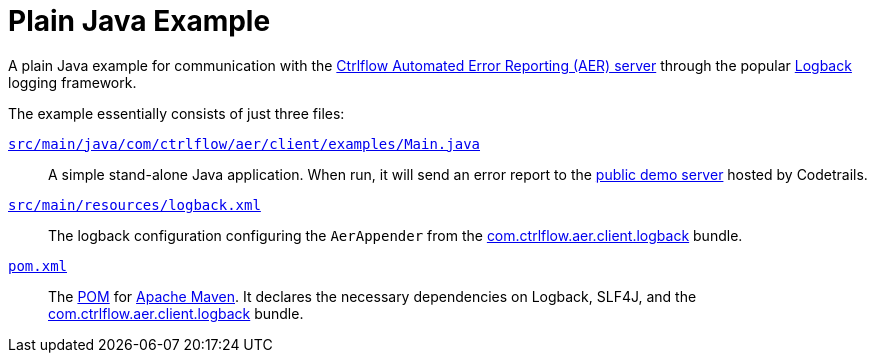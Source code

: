 Plain Java Example
==================

A plain Java example for communication with the https://www.ctrlflow.com/automated-error-reporting/[Ctrlflow Automated Error Reporting (AER) server] through the popular http://logback.qos.ch/[Logback] logging framework.

The example essentially consists of just three files:

link:src/main/java/com/ctrlflow/aer/client/examples/Main.java[`src/main/java/com/ctrlflow/aer/client/examples/Main.java`]::
A simple stand-alone Java application.
When run, it will send an error report to the https://demo.ctrlflow.com/[public demo server] hosted by Codetrails.

link:src/main/resources/logback.xml[`src/main/resources/logback.xml`]::
The logback configuration configuring the `AerAppender` from the https://github.com/codetrails/ctrlflow-aer-client/tree/master/bundles/com.ctrlflow.aer.client.logback[com.ctrlflow.aer.client.logback] bundle.

link:pom.xml[`pom.xml`]::
The https://maven.apache.org/pom.html[POM] for https://maven.apache.org/[Apache Maven].
It declares the necessary dependencies on Logback, SLF4J, and the https://github.com/codetrails/ctrlflow-aer-client/tree/master/bundles/com.ctrlflow.aer.client.logback[com.ctrlflow.aer.client.logback] bundle.
